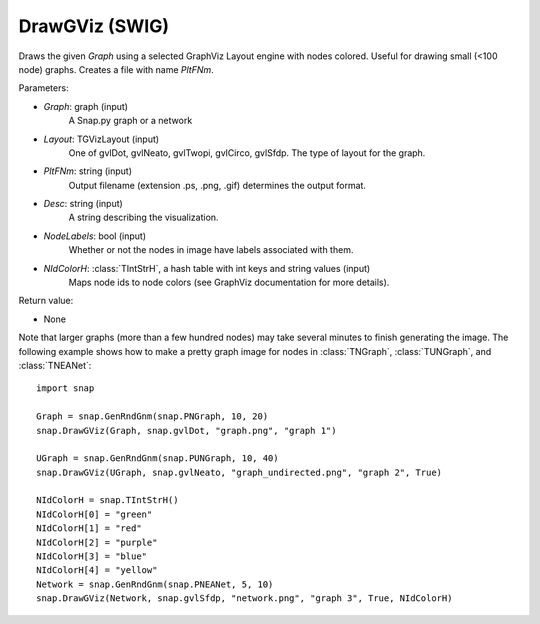 DrawGViz (SWIG)
''''''''''''''''''

.. function:: DrawGViz(Graph, Layout, PltFNm, Desc=TStr(), NodeLabels=False, NIdColorH=TIntStrH())

Draws the given *Graph* using a selected GraphViz Layout engine with nodes colored. Useful for drawing small (<100 node) graphs. Creates a file with name *PltFNm*.

Parameters:

- *Graph*: graph (input)
    A Snap.py graph or a network

- *Layout*: TGVizLayout (input)
    One of gvlDot, gvlNeato, gvlTwopi, gvlCirco, gvlSfdp. The type of layout for the graph.

- *PltFNm*: string (input)
    Output filename (extension .ps, .png, .gif) determines the output format.

- *Desc*: string (input)
    A string describing the visualization.

- *NodeLabels*: bool (input)
    Whether or not the nodes in image have labels associated with them.
    
- *NIdColorH*: :class:`TIntStrH`, a hash table with int keys and string values (input)
    Maps node ids to node colors (see GraphViz documentation for more details).

Return value:

- None


Note that larger graphs (more than a few hundred nodes) may take several minutes to finish generating the image. The following example shows how to make a pretty graph image for nodes in
:class:`TNGraph`, :class:`TUNGraph`, and :class:`TNEANet`::
    
    import snap

    Graph = snap.GenRndGnm(snap.PNGraph, 10, 20)
    snap.DrawGViz(Graph, snap.gvlDot, "graph.png", "graph 1")

    UGraph = snap.GenRndGnm(snap.PUNGraph, 10, 40)
    snap.DrawGViz(UGraph, snap.gvlNeato, "graph_undirected.png", "graph 2", True)

    NIdColorH = snap.TIntStrH()
    NIdColorH[0] = "green"
    NIdColorH[1] = "red"
    NIdColorH[2] = "purple"
    NIdColorH[3] = "blue"
    NIdColorH[4] = "yellow"
    Network = snap.GenRndGnm(snap.PNEANet, 5, 10)
    snap.DrawGViz(Network, snap.gvlSfdp, "network.png", "graph 3", True, NIdColorH)
